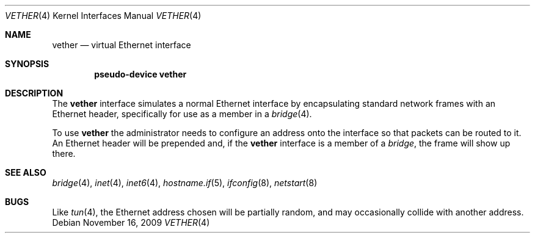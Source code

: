 .\"	$OpenBSD: src/share/man/man4/vether.4,v 1.3 2009/11/22 14:44:26 deraadt Exp $
.\"
.\" Copyright (c) 2009 Theo de Raadt <deraadt@openbsd.org>
.\"
.\" Permission to use, copy, modify, and distribute this software for any
.\" purpose with or without fee is hereby granted, provided that the above
.\" copyright notice and this permission notice appear in all copies.
.\"
.\" THE SOFTWARE IS PROVIDED "AS IS" AND THE AUTHOR DISCLAIMS ALL WARRANTIES
.\" WITH REGARD TO THIS SOFTWARE INCLUDING ALL IMPLIED WARRANTIES OF
.\" MERCHANTABILITY AND FITNESS. IN NO EVENT SHALL THE AUTHOR BE LIABLE FOR
.\" ANY SPECIAL, DIRECT, INDIRECT, OR CONSEQUENTIAL DAMAGES OR ANY DAMAGES
.\" WHATSOEVER RESULTING FROM LOSS OF USE, DATA OR PROFITS, WHETHER IN AN
.\" ACTION OF CONTRACT, NEGLIGENCE OR OTHER TORTIOUS ACTION, ARISING OUT OF
.\" OR IN CONNECTION WITH THE USE OR PERFORMANCE OF THIS SOFTWARE.
.\"
.Dd $Mdocdate: November 16 2009 $
.Dt VETHER 4
.Os
.Sh NAME
.Nm vether
.Nd virtual Ethernet interface
.Sh SYNOPSIS
.Cd "pseudo-device vether"
.Sh DESCRIPTION
The
.Nm
interface simulates a normal Ethernet interface by encapsulating
standard network frames with an Ethernet header, specifically
for use as a member in a
.Xr bridge 4 .
.Pp
To use
.Nm
the administrator needs to configure an address onto the interface
so that packets can be routed to it.
An Ethernet header will be prepended and, if the
.Nm
interface is a member of a
.Xr bridge ,
the frame will show up there.
.Sh SEE ALSO
.Xr bridge 4 ,
.Xr inet 4 ,
.Xr inet6 4 ,
.Xr hostname.if 5 ,
.Xr ifconfig 8 ,
.Xr netstart 8
.Sh BUGS
Like
.Xr tun 4 ,
the Ethernet address chosen will be partially random, and may
occasionally collide with another address.
